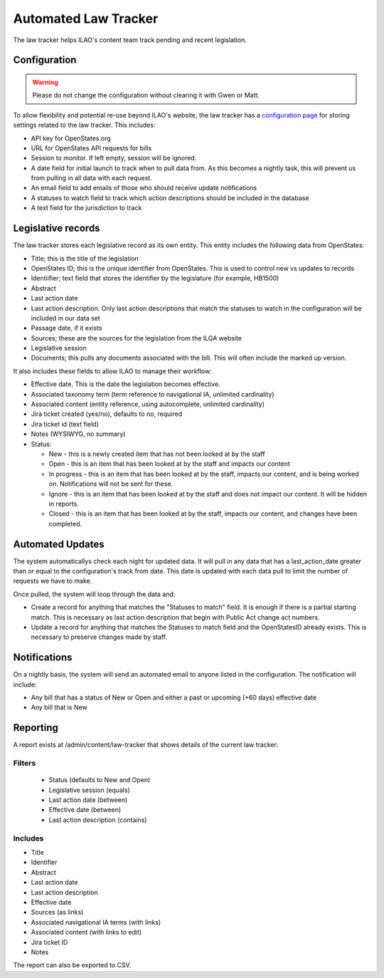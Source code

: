 ===================================
Automated Law Tracker
===================================


The law tracker helps ILAO's content team track pending and recent legislation.

Configuration
==============

.. warning:: Please do not change the configuration without clearing it with Gwen or Matt.

To allow flexibility and potential re-use beyond ILAO's website, the law tracker has a `configuration page <https://www.illinoislegalaid.org/admin/config/ilao_legislation_records/statesmonitoringsettings>`_ for storing settings related to the law tracker. This includes:

* API key for OpenStates.org
* URL for OpenStates API requests for bills
* Session to monitor. If left empty, session will be ignored.
* A date field for initial launch to track when to pull data from. As this becomes a nightly task, this will prevent us from pulling in all data with each request.
* An email field to add emails of those who should receive update notifications
* A statuses to watch field to track which action descriptions should be included in the database
* A text field for the jurisdiction to track

.. image:: ../assets/cms_law_tracker_config.png



Legislative records
=====================

The law tracker stores each legislative record as its own entity. This entity includes the following data from OpenStates:

* Title; this is the title of the legislation
* OpenStates ID; this is the unique identifier from OpenStates. This is used to control new vs updates to records
* Identiifier; text field that stores the identifier by the legislature (for example, HB1500)
* Abstract
* Last action date
* Last action description. Only last action descriptions that match the statuses to watch in the configuration will be included in our data set
* Passage date, if it exists
* Sources; these are the sources for the legislation from the ILGA website
* Legislative session
* Documents; this pulls any documents associated with the bill. This will often include the marked up version.

It also includes these fields to allow ILAO to manage their workflow:

* Effective date. This is the date the legislation becomes effective.
* Associated taxonomy term (term reference to navigational IA, unlimited cardinality)
* Associated content (entity reference, using autocomplete, unlimited cardinality)
* Jira ticket created (yes/no), defaults to no, required
* Jira ticket id (text field)
* Notes (WYSIWYG, no summary)
* Status:

  * New - this is a newly created item that has not been looked at by the staff
  * Open - this is an item that has been looked at by the staff and impacts our content
  * In progress - this is an item that has been looked at by the staff, impacts our content, and is being worked on. Notifications will not be sent for these.
  * Ignore - this is an item that has been looked at by the staff and does not impact our content. It will be hidden in reports.
  * Closed - this is an item that has been looked at by the staff, impacts our content, and changes have been completed.

.. image:: ../assets/cms_legislative_record.png

.. todo:: In a future iteration, direct integration with Jira would be nice.

Automated Updates
===================

The system automaticallys check each night for updated data. It will pull in any data that has a last_action_date greater than or equal to the configuration's track from date. This date is updated with each data pull to limit the number of requests we have to make.

Once pulled, the system will loop through the data and:

* Create a record for anything that matches the "Statuses to match" field. It is enough if there is a partial starting match. This is necessary as last action description that begin with Public Act change act numbers.
* Update a record for anything that matches the Statuses to match field and the OpenStatesID already exists. This is necessary to preserve changes made by staff.



Notifications
================

On a nightly basis, the system will send an automated email to anyone listed in the configuration. The notification will include:

* Any bill that has a status of New or Open and either a past or upcoming (+60 days) effective date
* Any bill that is New

.. image:: ../assets/law-tracker-email.png


Reporting
=============

A report exists at /admin/content/law-tracker that shows details of the current law tracker:

Filters
----------

  * Status (defaults to New and Open)
  * Legislative session (equals)
  * Last action date (between)
  * Effective date (between)
  * Last action description (contains)

Includes
----------

* Title
* Identifier
* Abstract
* Last action date
* Last action description
* Effective date
* Sources (as links)
* Associated navigational IA terms (with links)
* Associated content (with links to edit)
* Jira ticket ID
* Notes

.. image:: ../assets/law-tracker-report.png


The report can also be exported to CSV.



